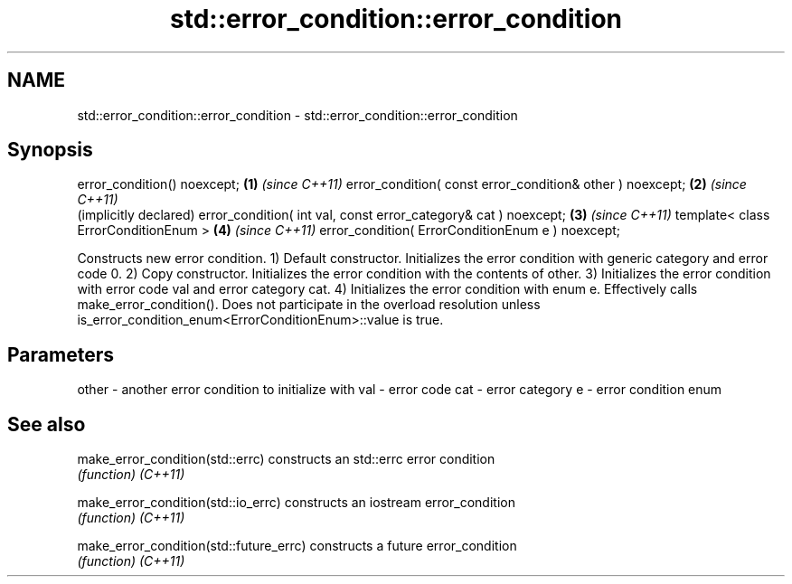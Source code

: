 .TH std::error_condition::error_condition 3 "2020.03.24" "http://cppreference.com" "C++ Standard Libary"
.SH NAME
std::error_condition::error_condition \- std::error_condition::error_condition

.SH Synopsis

error_condition() noexcept;                                     \fB(1)\fP \fI(since C++11)\fP
error_condition( const error_condition& other ) noexcept;       \fB(2)\fP \fI(since C++11)\fP
                                                                    (implicitly declared)
error_condition( int val, const error_category& cat ) noexcept; \fB(3)\fP \fI(since C++11)\fP
template< class ErrorConditionEnum >                            \fB(4)\fP \fI(since C++11)\fP
error_condition( ErrorConditionEnum e ) noexcept;

Constructs new error condition.
1) Default constructor. Initializes the error condition with generic category and error code 0.
2) Copy constructor. Initializes the error condition with the contents of other.
3) Initializes the error condition with error code val and error category cat.
4) Initializes the error condition with enum e. Effectively calls make_error_condition(). Does not participate in the overload resolution unless is_error_condition_enum<ErrorConditionEnum>::value is true.

.SH Parameters


other - another error condition to initialize with
val   - error code
cat   - error category
e     - error condition enum


.SH See also



make_error_condition(std::errc)        constructs an std::errc error condition
                                       \fI(function)\fP
\fI(C++11)\fP

make_error_condition(std::io_errc)     constructs an iostream error_condition
                                       \fI(function)\fP
\fI(C++11)\fP

make_error_condition(std::future_errc) constructs a future error_condition
                                       \fI(function)\fP
\fI(C++11)\fP




